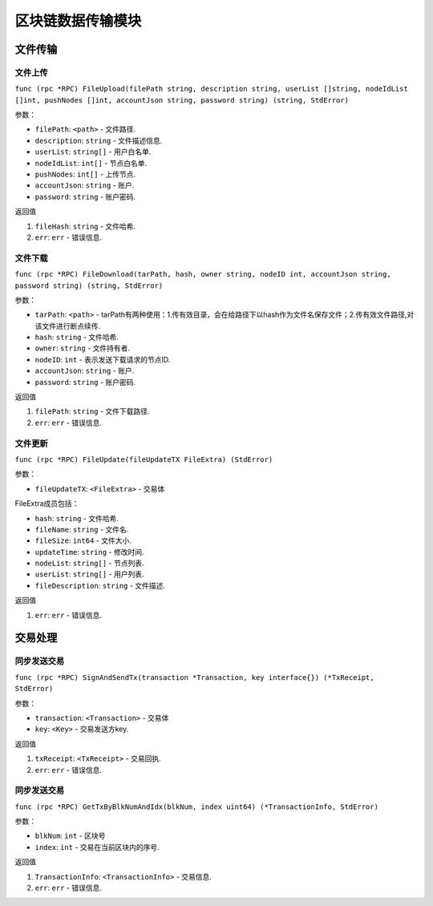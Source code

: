 区块链数据传输模块
==================================


文件传输
-------------------------
⽂件上传
~~~~~~~~~~~~~~~~~~~~~
``func (rpc *RPC) FileUpload(filePath string, description string, userList []string, nodeIdList []int, pushNodes []int, accountJson string, password string) (string, StdError)``

参数：

-  ``filePath``: ``<path>`` - 文件路径.
-  ``description``: ``string`` - 文件描述信息.
-  ``userList``: ``string[]`` - ⽤户⽩名单.
-  ``nodeIdList``: ``int[]`` - 节点⽩名单.
-  ``pushNodes``: ``int[]`` - 上传节点.
-  ``accountJson``: ``string`` - 账户.
-  ``password``: ``string`` - 账户密码.

返回值

1. ``fileHash``: ``string`` - 文件哈希.
2. ``err``: ``err`` - 错误信息.

.. _FileDownload:

⽂件下载
~~~~~~~~~~~~~~~~~~~~~
``func (rpc *RPC) FileDownload(tarPath, hash, owner string, nodeID int, accountJson string, password string) (string, StdError)``

参数：

-  ``tarPath``: ``<path>`` - tarPath有两种使⽤：1.传有效⽬录，会在给路径下以hash作为⽂件名保存⽂件；2.传有效⽂件路径,对该⽂件进⾏断点续传.
-  ``hash``: ``string`` - 文件哈希.
-  ``owner``: ``string`` - 文件持有者.
-  ``nodeID``: ``int`` - 表示发送下载请求的节点ID.
-  ``accountJson``: ``string`` - 账户.
-  ``password``: ``string`` - 账户密码.

返回值

1. ``filePath``: ``string`` - 文件下载路径.
2. ``err``: ``err`` - 错误信息.

.. _FileUpdate:

⽂件更新
~~~~~~~~~~~~~~~~~~~~~
``func (rpc *RPC) FileUpdate(fileUpdateTX FileExtra) (StdError)``

参数：

-  ``fileUpdateTX``: ``<FileExtra>`` - 交易体

.. _FileExtra:

FileExtra成员包括：

-  ``hash``: ``string`` - 文件哈希.
-  ``fileName``: ``string`` - 文件名.
-  ``fileSize``: ``int64`` - 文件大小.
-  ``updateTime``: ``string`` - 修改时间.
-  ``nodeList``: ``string[]`` - 节点列表.
-  ``userList``: ``string[]`` - 用户列表.
-  ``fileDescription``: ``string`` - 文件描述.


返回值

1. ``err``: ``err`` - 错误信息.

交易处理
---------------------

.. _SignAndSendTx:

同步发送交易
~~~~~~~~~~~~~~~~~~~~~
``func (rpc *RPC) SignAndSendTx(transaction *Transaction, key interface{}) (*TxReceipt, StdError)``

参数：

-  ``transaction``: ``<Transaction>`` - 交易体
-  ``key``: ``<Key>`` - 交易发送⽅key.

返回值

1. ``txReceipt``: ``<TxReceipt>`` - 交易回执.
2. ``err``: ``err`` - 错误信息.

.. _GetTxByBlkNumAndIdx:

同步发送交易
~~~~~~~~~~~~~~~~~~~~~
``func (rpc *RPC) GetTxByBlkNumAndIdx(blkNum, index uint64) (*TransactionInfo, StdError)``

参数：

-  ``blkNum``: ``int`` - 区块号
-  ``index``: ``int`` - 交易在当前区块内的序号.

返回值

1. ``TransactionInfo``: ``<TransactionInfo>`` - 交易信息.
2. ``err``: ``err`` - 错误信息.